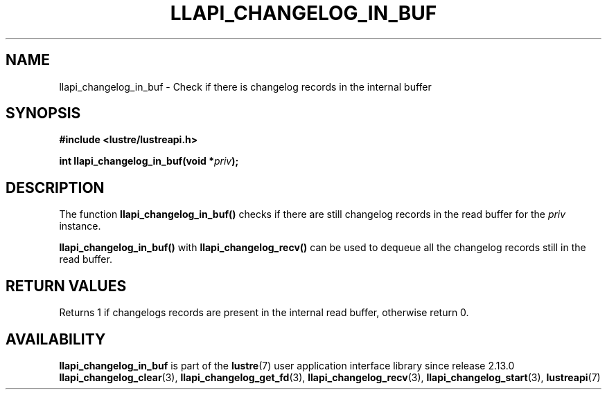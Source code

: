 .TH LLAPI_CHANGELOG_IN_BUF 3 2024-08-22 "Lustre User API" "Lustre Library Functions"
.SH NAME
llapi_changelog_in_buf \- Check if there is changelog records in the internal buffer
.SH SYNOPSIS
.nf
.B #include <lustre/lustreapi.h>
.PP
.BI "int llapi_changelog_in_buf(void *" priv ");"
.fi
.SH DESCRIPTION
The function
.B llapi_changelog_in_buf()
checks if there are still changelog records in the read buffer for the
.I priv
instance.
.PP
.B llapi_changelog_in_buf()
with
.B llapi_changelog_recv()
can be used to dequeue all the changelog records still in the read buffer.
.SH RETURN VALUES
Returns 1 if changelogs records are present in the internal read buffer,
otherwise return 0.
.SH AVAILABILITY
.B llapi_changelog_in_buf
is part of the
.BR lustre (7)
user application interface library since release 2.13.0
.\# Added in commit 2.12.56-87-ge215002883
.SH SEE ALSO
.BR llapi_changelog_clear (3),
.BR llapi_changelog_get_fd (3),
.BR llapi_changelog_recv (3),
.BR llapi_changelog_start (3),
.BR lustreapi (7)
